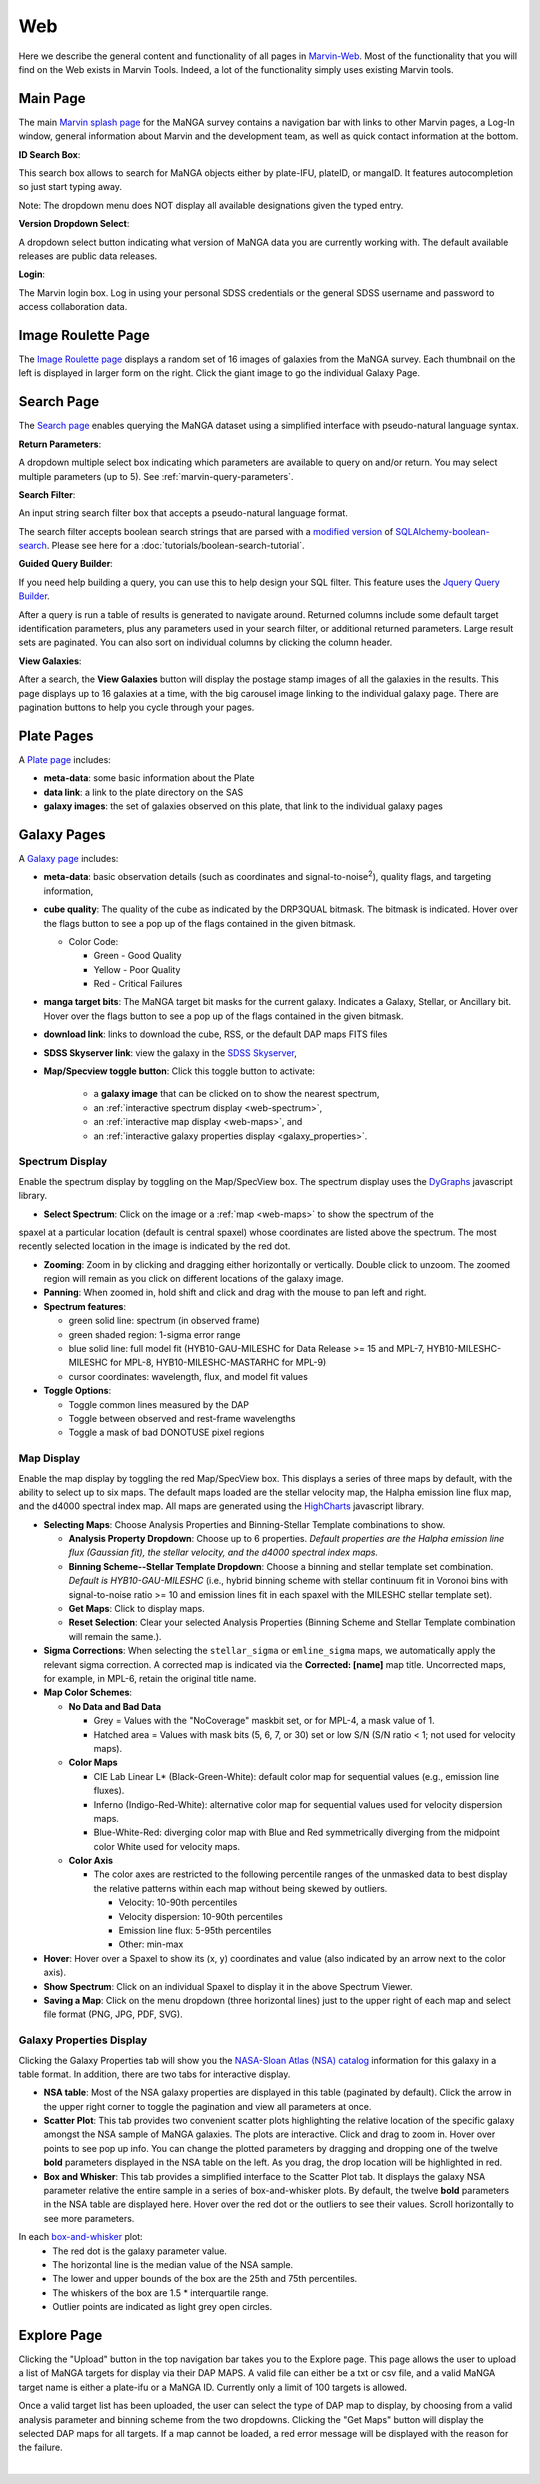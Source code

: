 
.. _marvin-web:

Web
===

Here we describe the general content and functionality of all pages in
`Marvin-Web <https://dr17.sdss.org/marvin>`_.  Most of the functionality
that you will find on the Web exists in Marvin Tools. Indeed, a lot of the
functionality simply uses existing Marvin tools.

.. _web-main:

Main Page
---------

The main `Marvin splash page <https://dr17.sdss.org/marvin>`_ for the MaNGA
survey contains a navigation bar with links to other Marvin pages, a Log-In
window, general information about Marvin and the development team, as well as
quick contact information at the bottom.

**ID Search Box**:

This search box allows to search for MaNGA objects either by
plate-IFU, plateID, or mangaID.  It features autocompletion so just
start typing away.

Note: The dropdown menu does NOT display all available
designations given the typed entry.

**Version Dropdown Select**:

A dropdown select button indicating what version of MaNGA data you are
currently working with.  The default available releases are public data releases.

**Login**:

The Marvin login box.  Log in using your personal SDSS credentials or the general SDSS username and 
password to access collaboration data.


.. _web-random:

Image Roulette Page
-------------------

The `Image Roulette page <https://dr17.sdss.org/marvin/random>`_ displays a
random set of 16 images of galaxies from the MaNGA survey.  Each
thumbnail on the left is displayed in larger form on the right.  Click the giant
image to go the individual Galaxy Page.

.. _web-search:

Search Page
-----------

The `Search page <https://dr17.sdss.org/marvin/search>`_ enables querying the MaNGA dataset using a 
simplified interface with pseudo-natural language syntax.

**Return Parameters**:

A dropdown multiple select box indicating which parameters are available to query
on and/or return.  You may select multiple parameters (up to 5). See :ref:`marvin-query-parameters`.

**Search Filter**:

An input string search filter box that accepts a pseudo-natural language format.

The search filter accepts boolean search strings that are parsed with a
`modified version <https://github.com/havok2063/SQLAlchemy-boolean-search>`_ of
`SQLAlchemy-boolean-search
<https://github.com/lingthio/SQLAlchemy-boolean-search>`_. Please see here for a
:doc:`tutorials/boolean-search-tutorial`.

**Guided Query Builder**:

If you need help building a query, you can use this to help design your SQL filter.  This feature 
uses the `Jquery Query Builder <http://querybuilder.js.org/>`_.

After a query is run a table of results is generated to navigate around.  Returned columns include 
some default target identification parameters, plus any parameters used in your search filter, or 
additional returned parameters.  Large result sets are paginated.  You can also sort on individual 
columns by clicking the column header.

**View Galaxies**:

After a search, the **View Galaxies** button will display the postage stamp images of all the 
galaxies in the results.  This page displays up to 16 galaxies at a time, with the big carousel 
image linking to the individual galaxy page.  There are pagination buttons to help you cycle through 
your pages.


.. _web-plate:

Plate Pages
-----------

A `Plate page <https://dr17.sdss.org/marvin/plate/8485/>`_ includes:

* **meta-data**: some basic information about the Plate

* **data link**: a link to the plate directory on the SAS

* **galaxy images**: the set of galaxies observed on this plate,
  that link to the individual galaxy pages

.. _web-galaxy:

Galaxy Pages
------------

A `Galaxy page <https://dr17.sdss.org/marvin/galaxy/7977-12705/>`_ includes:

* **meta-data**: basic observation details (such as coordinates and
  signal-to-noise\ :sup:`2`), quality flags, and targeting information,

* **cube quality**: The quality of the cube as indicated by the DRP3QUAL
  bitmask. The bitmask is indicated.  Hover over the flags button to see a pop
  up of the flags contained in the given bitmask.

  * Color Code:

    * Green - Good Quality
    * Yellow - Poor Quality
    * Red - Critical Failures

* **manga target bits**: The MaNGA target bit masks for the current galaxy.  Indicates
  a Galaxy, Stellar, or Ancillary bit.  Hover over the flags button to see a pop up
  of the flags contained in the given bitmask.

* **download link**: links to download the cube, RSS, or the default DAP maps
  FITS files

* **SDSS Skyserver link**: view the galaxy in the `SDSS Skyserver
  <http://skyserver.sdss.org/dr12/en/home.aspx>`_,

* **Map/Specview toggle button**: Click this toggle button to activate:

    * a **galaxy image** that can be clicked on to show the nearest spectrum,

    * an :ref:`interactive spectrum display <web-spectrum>`,

    * an :ref:`interactive map display <web-maps>`, and

    * an :ref:`interactive galaxy properties display <galaxy_properties>`.


.. _web-spectrum:

Spectrum Display
^^^^^^^^^^^^^^^^

Enable the spectrum display by toggling on the Map/SpecView box.  The spectrum display uses the 
`DyGraphs <http://dygraphs.com/>`_ javascript library.

* **Select Spectrum**: Click on the image or a :ref:`map <web-maps>` to show the spectrum of the 
spaxel at a particular location (default is central spaxel) whose coordinates are listed above the 
spectrum. The most recently selected location in the image is indicated by the red dot.

* **Zooming**: Zoom in by clicking and dragging either horizontally or
  vertically.  Double click to unzoom.  The zoomed region will remain as you
  click on different locations of the galaxy image.

* **Panning**: When zoomed in, hold shift and click and drag with the mouse to
  pan left and right.

* **Spectrum features**:

  * green solid line: spectrum (in observed frame)
  * green shaded region: 1-sigma error range
  * blue solid line: full model fit (HYB10-GAU-MILESHC for Data Release >= 15 and MPL-7, HYB10-MILESHC-MILESHC for MPL-8, HYB10-MILESHC-MASTARHC for MPL-9)
  * cursor coordinates: wavelength, flux, and model fit values

* **Toggle Options**:

  * Toggle common lines measured by the DAP
  * Toggle between observed and rest-frame wavelengths
  * Toggle a mask of bad DONOTUSE pixel regions


.. _web-maps:

Map Display
^^^^^^^^^^^

Enable the map display by toggling the red Map/SpecView box.  This displays a series of three maps 
by default, with the ability to select up to six maps.  The default maps loaded are the stellar 
velocity map, the Halpha emission line flux map, and the d4000 spectral index map.  All maps are 
generated using the `HighCharts <http://www.highcharts.com/>`_ javascript library.

* **Selecting Maps**: Choose Analysis Properties and Binning-Stellar Template combinations to show.

  * **Analysis Property Dropdown**: Choose up to 6 properties. *Default properties are the Halpha emission line flux (Gaussian fit), the stellar velocity, and the d4000 spectral index maps.*
  * **Binning Scheme--Stellar Template Dropdown**: Choose a binning and stellar template set combination. *Default is HYB10-GAU-MILESHC* (i.e., hybrid binning scheme with stellar continuum fit in Voronoi bins with signal-to-noise ratio >= 10 and emission lines fit in each spaxel with the MILESHC stellar template set).
  * **Get Maps**: Click to display maps.
  * **Reset Selection**: Clear your selected Analysis Properties (Binning Scheme and Stellar Template combination will remain the same.).

* **Sigma Corrections**:
  When selecting the ``stellar_sigma`` or ``emline_sigma`` maps, we automatically apply the relevant sigma correction.  A corrected map is indicated via the **Corrected: [name]** map title.  Uncorrected maps, for example, in MPL-6, retain the original title name.

* **Map Color Schemes**:

  * **No Data and Bad Data**

    * Grey = Values with the "NoCoverage" maskbit set, or for MPL-4, a mask value of 1.
    * Hatched area = Values with mask bits (5, 6, 7, or 30) set or low S/N (S/N ratio < 1; not used for velocity maps).

  * **Color Maps**

    * CIE Lab Linear L* (Black-Green-White): default color map for sequential values (e.g., emission line fluxes).
    * Inferno (Indigo-Red-White): alternative color map for sequential values used for velocity dispersion maps.
    * Blue-White-Red: diverging color map with Blue and Red symmetrically diverging from the midpoint color White used for velocity maps.

  * **Color Axis**

    * The color axes are restricted to the following percentile ranges of the unmasked data to best display the relative patterns within each map without being skewed by outliers.

      * Velocity: 10-90th percentiles
      * Velocity dispersion: 10-90th percentiles
      * Emission line flux: 5-95th percentiles
      * Other: min-max

* **Hover**: Hover over a Spaxel to show its (x, y) coordinates and value (also indicated by an arrow next to the color axis).

* **Show Spectrum**: Click on an individual Spaxel to display it in the above Spectrum Viewer.

* **Saving a Map**: Click on the menu dropdown (three horizontal lines) just to the upper right of each map and select file format (PNG, JPG, PDF, SVG).


.. _galaxy_properties:

Galaxy Properties Display
^^^^^^^^^^^^^^^^^^^^^^^^^

Clicking the Galaxy Properties tab will show you the `NASA-Sloan Atlas (NSA) catalog 
<https://www.sdss.org/dr13/manga/manga-target-selection/nsa/>`_ information for this galaxy in 
a table format.  In addition, there are two tabs for interactive display.

* **NSA table**: Most of the NSA galaxy properties are displayed in this table (paginated by default).  Click the arrow in the upper right corner to toggle the pagination and view all parameters at once.

* **Scatter Plot**: This tab provides two convenient scatter plots highlighting the relative location of the specific galaxy amongst the NSA sample of MaNGA galaxies. The plots are interactive.  Click and drag to zoom in.  Hover over points to see pop up info. You can change the plotted parameters by dragging and dropping one of the twelve **bold** parameters displayed in the NSA table on the left.  As you drag, the drop location will be highlighted in red.

* **Box and Whisker**: This tab provides a simplified interface to the Scatter Plot tab.  It displays the galaxy NSA parameter relative the entire sample in a series of box-and-whisker plots.  By default, the twelve **bold** parameters in the NSA table are displayed here. Hover over the red dot or the outliers to see their values. Scroll horizontally to see more parameters.

In each `box-and-whisker <https://en.wikipedia.org/wiki/Box_plot>`_ plot:
 * The red dot is the galaxy parameter value.
 * The horizontal line is the median value of the NSA sample.
 * The lower and upper bounds of the box are the 25th and 75th percentiles.
 * The whiskers of the box are 1.5 \* interquartile range.
 * Outlier points are indicated as light grey open circles.

.. _web-explore:

Explore Page
------------

Clicking the "Upload" button in the top navigation bar takes you to the Explore page.  This page 
allows the user to upload a list of MaNGA targets for display via their DAP MAPS.  A valid file can
either be a txt or csv file, and a valid MaNGA target name is either a plate-ifu or a MaNGA ID.  
Currently only a limit of 100 targets is allowed.

Once a valid target list has been uploaded, the user can select the type of DAP map to display, by
choosing from a valid analysis parameter and binning scheme from the two dropdowns.  Clicking the
"Get Maps" button will display the selected DAP maps for all targets.  If a map cannot be loaded, 
a red error message will be displayed with the reason for the failure.  

|
